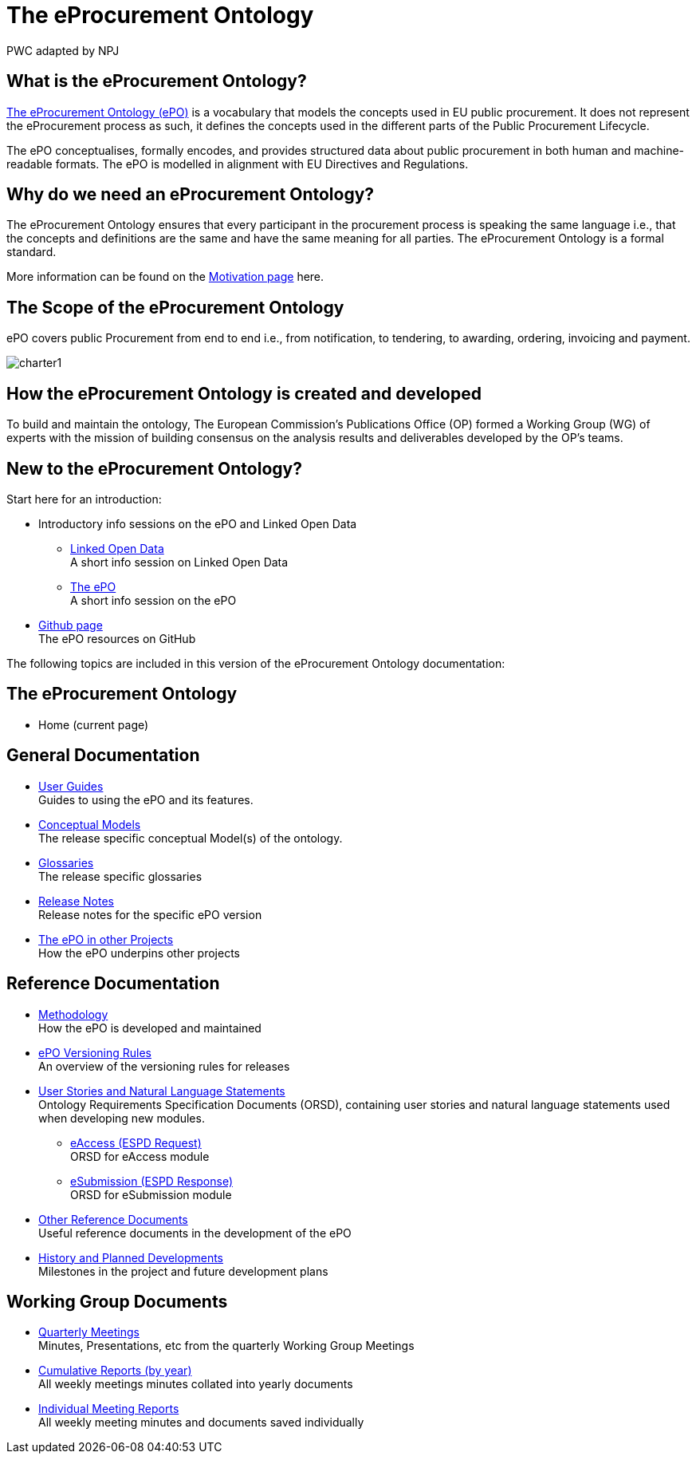 :doctitle: The eProcurement Ontology
:doccode: epo-main-prod-001
:author: PWC adapted by NPJ
:authoremail: nicole-anne.paterson-jones@ext.ec.europa.eu
:docdate: June 2023

== What is the eProcurement Ontology?
https://github.com/OP-TED/ePO[The eProcurement Ontology (ePO)] is a vocabulary that models the concepts used in EU public procurement.
It does not represent the eProcurement process as such, it defines the concepts used in the different parts of the Public Procurement Lifecycle.

The ePO conceptualises, formally encodes, and provides structured data about public procurement in both human and machine-readable formats. The ePO is modelled in alignment with EU Directives and Regulations.

== Why do we need an eProcurement Ontology?
The eProcurement Ontology ensures that every participant in the procurement process is speaking the same language i.e., that the concepts and definitions are the same and have the same meaning for all parties. The eProcurement Ontology is a formal standard.

More information can be found on the xref:epo-home::motivation.adoc[Motivation page] here.

== The Scope of the eProcurement Ontology
ePO covers public Procurement from end to end i.e., from notification, to tendering, to awarding, ordering, invoicing and payment.

image::charter1.png[]


== How the eProcurement Ontology is created and developed
To build and maintain the ontology, The European Commission's Publications Office (OP) formed a Working Group (WG) of experts with the mission of building consensus on the analysis results and deliverables developed by the OP’s teams.


== New to the eProcurement Ontology?

Start here for an introduction:

* Introductory info sessions on the ePO and Linked Open Data
** xref:attachment$LOD/index.html[Linked Open Data] +
A short info session on Linked Open Data
** xref:attachment$ePO/index.html[The ePO] +
A short info session on the ePO
* https://github.com/OP-TED/ePO[Github page] +
The ePO resources on GitHub

The following topics are included in this version of the eProcurement Ontology documentation:


== The eProcurement Ontology
* Home (current page)

== General Documentation


* xref:epo-home::guide.adoc[User Guides] +
Guides to using the ePO and its features.

* xref:EPO::conceptual.adoc[Conceptual Models] +
The release specific conceptual Model(s) of the ontology.
* xref:EPO::glossaries.adoc[Glossaries] +
The release specific glossaries
* xref:EPO::release-notes.adoc[Release Notes] +
Release notes for the specific ePO version
* xref:showcase/index.adoc[The ePO in other Projects] +
How the ePO underpins other projects


== Reference Documentation


* xref:epo-home::methodology2024.adoc[Methodology] +
How the ePO is developed and maintained

* xref:epo-home::versioning.adoc[ePO Versioning Rules] +
An overview of the versioning rules for releases

* xref:epo-home::stories.adoc[User Stories and Natural Language Statements] +
Ontology Requirements Specification Documents (ORSD), containing user stories and natural language statements used when developing new modules.

** xref:epo-home::stories_eAccess.adoc[eAccess (ESPD Request)] +
ORSD for eAccess module
** xref:epo-home::stories_eSubmission.adoc[eSubmission (ESPD Response)] +
ORSD for eSubmission module

* xref:epo-home::REFreferences.adoc[Other Reference Documents] +
Useful reference documents in the development of the ePO

* xref:epo-home::history.adoc[History and Planned Developments] +
Milestones in the project and future development plans

== Working Group Documents
* xref:epo-wgm::wider.adoc[Quarterly Meetings] +
Minutes, Presentations, etc from the quarterly Working Group Meetings
* xref:epo-wgm::cumulative.adoc[Cumulative Reports (by year)] +
All weekly meetings minutes collated into yearly documents
* xref:epo-wgm::indiv.adoc[Individual Meeting Reports] +
All weekly meeting minutes and documents saved individually
